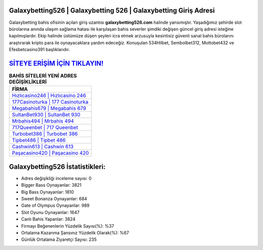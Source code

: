 ﻿Galaxybetting526 | Galaxybetting 526 | Galaxybetting Giriş Adresi
===================================

.. image:: images/galaxybetting-giris.jpg
   :width: 600
   
Galaxybetting bahis ofisinin açılan giriş uzantısı **galaxybetting526.com** halinde yansımıştır. Yaşadığımız şehirde slot bürolarına anında ulaşım sağlama hatası ile karşılaşan bahis severler şimdiki değişen güncel giriş adresi isteğine kapılmışlardır. Ekip halinde üstümüze düşen şeyleri icra etmek arzusuyla kesintisiz güvenli sanal bahis bürolarını araştırarak kripto para ile oynayacaklara yardım edeceğiz. Konuşulan 534Hilbet, Sembolbet312, Mottobet432 ve Efesbetcasino391 başlıklarıdır.

`SİTEYE ERİŞİM İÇİN TIKLAYIN! <https://cutt.ly/QwVVg2Vk>`_
==============

.. list-table:: **BAHİS SİTELERİ YENİ ADRES DEĞİŞİKLİKLERİ**
   :widths: 100
   :header-rows: 1

   * - FİRMA
   * - `Hızlıcasino246 | Hızlıcasino 246 <hizlicasino246-hizlicasino-246-hizlicasino-giris-adresi.html>`_
   * - `177Casinoturka | 177 Casinoturka <177casinoturka-177-casinoturka-casinoturka-giris-adresi.html>`_
   * - `Megabahis679 | Megabahis 679 <megabahis679-megabahis-679-megabahis-giris-adresi.html>`_	 
   * - `SultanBet930 | SultanBet 930 <sultanbet930-sultanbet-930-sultanbet-giris-adresi.html>`_	 
   * - `Mrbahis494 | Mrbahis 494 <mrbahis494-mrbahis-494-mrbahis-giris-adresi.html>`_ 
   * - `717Queenbet | 717 Queenbet <717queenbet-717-queenbet-queenbet-giris-adresi.html>`_
   * - `Turbobet386 | Turbobet 386 <turbobet386-turbobet-386-turbobet-giris-adresi.html>`_	 
   * - `Tipbet486 | Tipbet 486 <tipbet486-tipbet-486-tipbet-giris-adresi.html>`_
   * - `Cashwin613 | Cashwin 613 <cashwin613-cashwin-613-cashwin-giris-adresi.html>`_
   * - `Paşacasino420 | Paşacasino 420 <pasacasino420-pasacasino-420-pasacasino-giris-adresi.html>`_
	 
Galaxybetting526 İstatistikleri:
===================================	 
* Adres değişikliği inceleme sayısı: 0
* Bigger Bass Oynayanlar: 3821
* Big Bass Oynayanlar: 1810
* Sweet Bonanza Oynayanlar: 684
* Gate of Olympus Oynayanlar: 989
* Slot Oyunu Oynayanlar: 1647
* Canlı Bahis Yapanlar: 3824
* Firmayı Beğenenlerin Yüzdelik Sayısı(%): %37
* Ortalama Kazanma Şansınız Yüzdelik Olarak(%): %67
* Günlük Ortalama Ziyaretçi Sayısı: 235
